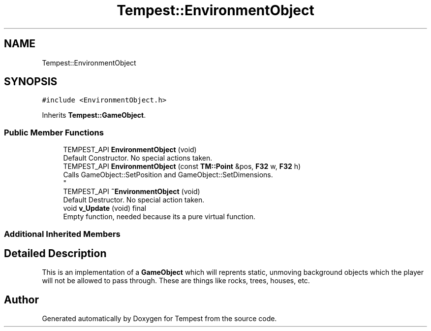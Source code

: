 .TH "Tempest::EnvironmentObject" 3 "Mon Dec 9 2019" "Tempest" \" -*- nroff -*-
.ad l
.nh
.SH NAME
Tempest::EnvironmentObject
.SH SYNOPSIS
.br
.PP
.PP
\fC#include <EnvironmentObject\&.h>\fP
.PP
Inherits \fBTempest::GameObject\fP\&.
.SS "Public Member Functions"

.in +1c
.ti -1c
.RI "TEMPEST_API \fBEnvironmentObject\fP (void)"
.br
.RI "Default Constructor\&. No special actions taken\&. "
.ti -1c
.RI "TEMPEST_API \fBEnvironmentObject\fP (const \fBTM::Point\fP &pos, \fBF32\fP w, \fBF32\fP h)"
.br
.RI "Calls GameObject::SetPosition and GameObject::SetDimensions\&. 
.br
 "
.ti -1c
.RI "TEMPEST_API \fB~EnvironmentObject\fP (void)"
.br
.RI "Default Destructor\&. No special action taken\&. "
.ti -1c
.RI "void \fBv_Update\fP (void) final"
.br
.RI "Empty function, needed because its a pure virtual function\&. "
.in -1c
.SS "Additional Inherited Members"
.SH "Detailed Description"
.PP 
This is an implementation of a \fBGameObject\fP which will reprents static, unmoving background objects which the player will not be allowed to pass through\&. These are things like rocks, trees, houses, etc\&. 
.br
 

.SH "Author"
.PP 
Generated automatically by Doxygen for Tempest from the source code\&.
